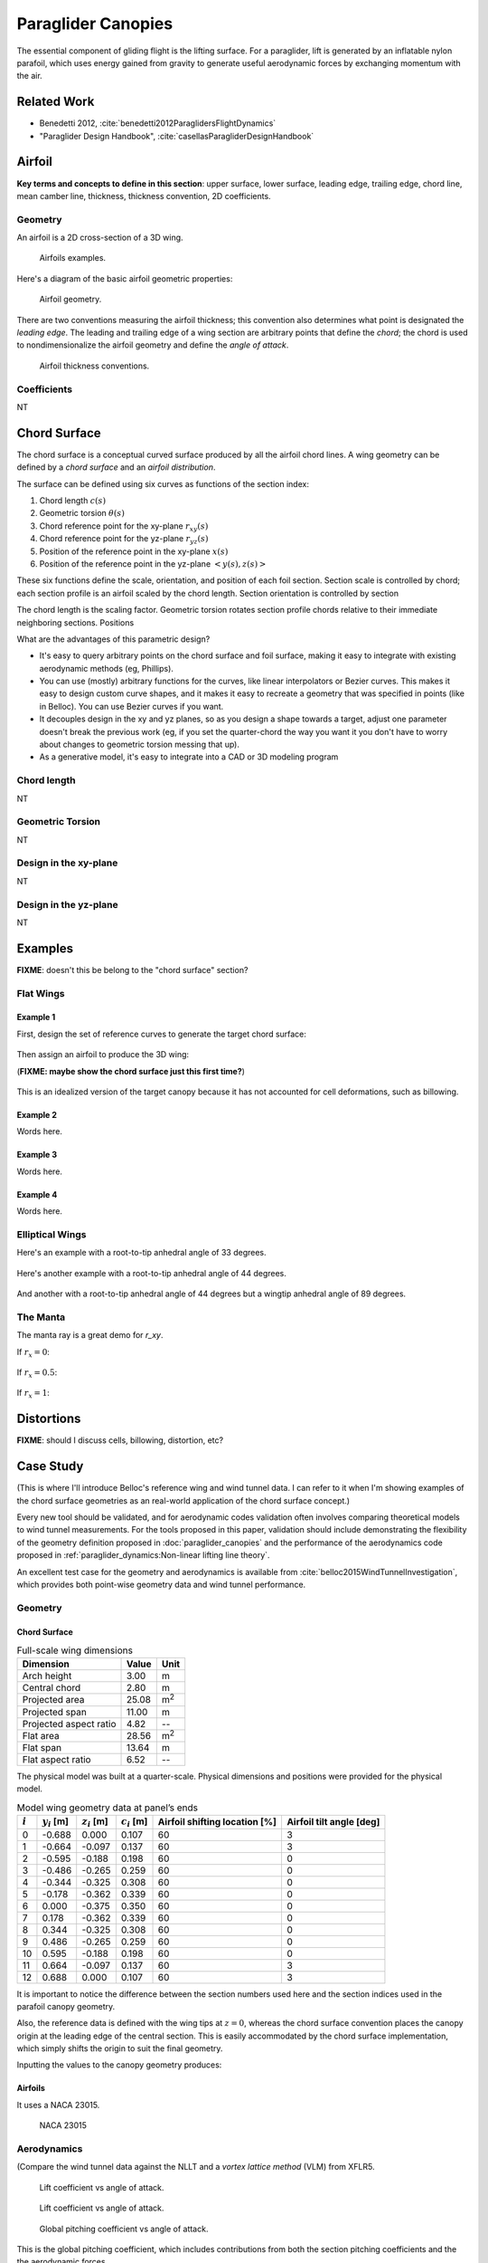 *******************
Paraglider Canopies
*******************

The essential component of gliding flight is the lifting surface. For
a paraglider, lift is generated by an inflatable nylon parafoil, which uses
energy gained from gravity to generate useful aerodynamic forces by exchanging
momentum with the air.

Related Work
============

* Benedetti 2012, :cite:`benedetti2012ParaglidersFlightDynamics`

* "Paraglider Design Handbook", :cite:`casellasParagliderDesignHandbook`


Airfoil
=======

**Key terms and concepts to define in this section**: upper surface, lower
surface, leading edge, trailing edge, chord line, mean camber line, thickness,
thickness convention, 2D coefficients.


Geometry
--------

An airfoil is a 2D cross-section of a 3D wing.

.. figure:: figures/paraglider/geometry/airfoil/airfoil_examples.*

   Airfoils examples.

Here's a diagram of the basic airfoil geometric properties:

.. figure:: figures/paraglider/geometry/airfoil/airfoil_diagram.*
   :name: airfoil_diagram

   Airfoil geometry.


There are two conventions measuring the airfoil thickness; this convention
also determines what point is designated the *leading edge*. The leading and
trailing edge of a wing section are arbitrary points that define the *chord*;
the chord is used to nondimensionalize the airfoil geometry and define the
*angle of attack*.

.. figure:: figures/paraglider/geometry/airfoil/NACA-6412-thickness-conventions.*
   :name: airfoil_thickness

   Airfoil thickness conventions.


Coefficients
------------

NT


Chord Surface
=============

The chord surface is a conceptual curved surface produced by all the airfoil
chord lines. A wing geometry can be defined by a *chord surface* and an
*airfoil distribution*.

.. TODO:: define the *section index*

The surface can be defined using six curves as functions of the section index:

1. Chord length :math:`c(s)`

#. Geometric torsion :math:`\theta(s)`

#. Chord reference point for the xy-plane :math:`r_{xy}(s)`

#. Chord reference point for the yz-plane :math:`r_{yz}(s)`

#. Position of the reference point in the xy-plane :math:`x(s)`

#. Position of the reference point in the yz-plane :math:`\left< y(s),
   z(s)\right>`

These six functions define the scale, orientation, and position of each foil
section. Section scale is controlled by chord; each section profile is an
airfoil scaled by the chord length. Section orientation is controlled by
section 

.. TODO:: I should explicitly mention that with this set of definitions,
   section profiles will always "point" towards the +x-axis (mathematically,
   this means the plane containing each section will also contain the
   +x-axis). I'm pretty sure this is a reasonable constraint for most wing
   designs?

The chord length is the scaling factor. Geometric torsion rotates
section profile chords relative to their immediate neighboring sections.
Positions


What are the advantages of this parametric design?

* It's easy to query arbitrary points on the chord surface and foil surface,
  making it easy to integrate with existing aerodynamic methods (eg,
  Phillips).

* You can use (mostly) arbitrary functions for the curves, like linear
  interpolators or Bezier curves. This makes it easy to design custom curve
  shapes, and it makes it easy to recreate a geometry that was specified in
  points (like in Belloc). You can use Bezier curves if you want.

* It decouples design in the xy and yz planes, so as you design a shape
  towards a target, adjust one parameter doesn't break the previous work (eg,
  if you set the quarter-chord the way you want it you don't have to worry
  about changes to geometric torsion messing that up).

* As a generative model, it's easy to integrate into a CAD or 3D modeling
  program



Chord length
------------

NT


Geometric Torsion
-----------------

NT


Design in the xy-plane
----------------------

NT


Design in the yz-plane
----------------------

NT


Examples
========

**FIXME**: doesn't this be belong to the "chord surface" section?


Flat Wings
----------

Example 1
^^^^^^^^^

First, design the set of reference curves to generate the target chord
surface:

.. figure:: figures/paraglider/geometry/canopy/examples/build/flat1_curves.*

Then assign an airfoil to produce the 3D wing:

(**FIXME: maybe show the chord surface just this first time?**)

.. figure:: figures/paraglider/geometry/canopy/examples/build/flat1_canopy.*

This is an idealized version of the target canopy because it has not accounted
for cell deformations, such as billowing.


Example 2
^^^^^^^^^

Words here.

.. figure:: figures/paraglider/geometry/canopy/examples/build/flat2_curves.*

.. figure:: figures/paraglider/geometry/canopy/examples/build/flat2_canopy.*


Example 3
^^^^^^^^^

Words here.

.. figure:: figures/paraglider/geometry/canopy/examples/build/flat3_curves.*

.. figure:: figures/paraglider/geometry/canopy/examples/build/flat3_canopy.*


Example 4
^^^^^^^^^

Words here.

.. figure:: figures/paraglider/geometry/canopy/examples/build/flat4_curves.*

.. figure:: figures/paraglider/geometry/canopy/examples/build/flat4_canopy.*


Elliptical Wings
----------------

Here's an example with a root-to-tip anhedral angle of 33 degrees.

.. figure:: figures/paraglider/geometry/canopy/examples/build/elliptical1_curves.*

.. figure:: figures/paraglider/geometry/canopy/examples/build/elliptical1_canopy.*


Here's another example with a root-to-tip anhedral angle of 44 degrees.

.. figure:: figures/paraglider/geometry/canopy/examples/build/elliptical2_curves.*

.. figure:: figures/paraglider/geometry/canopy/examples/build/elliptical2_canopy.*

And another with a root-to-tip anhedral angle of 44 degrees but a wingtip
anhedral angle of 89 degrees.

.. figure:: figures/paraglider/geometry/canopy/examples/build/elliptical3_curves.*

.. figure:: figures/paraglider/geometry/canopy/examples/build/elliptical3_canopy.*



The Manta
---------

The manta ray is a great demo for `r_xy`.

If :math:`r_x = 0`:

.. figure:: figures/paraglider/geometry/canopy/examples/build/manta1_curves.*

.. figure:: figures/paraglider/geometry/canopy/examples/build/manta1_canopy.*


If :math:`r_x = 0.5`:

.. figure:: figures/paraglider/geometry/canopy/examples/build/manta2_curves.*

.. figure:: figures/paraglider/geometry/canopy/examples/build/manta2_canopy.*


If :math:`r_x = 1`:

.. figure:: figures/paraglider/geometry/canopy/examples/build/manta3_curves.*

.. figure:: figures/paraglider/geometry/canopy/examples/build/manta3_canopy.*


Distortions
===========

**FIXME**: should I discuss cells, billowing, distortion, etc?


Case Study
==========

(This is where I'll introduce Belloc's reference wing and wind tunnel data.
I can refer to it when I'm showing examples of the chord surface geometries as
an real-world application of the chord surface concept.)

Every new tool should be validated, and for aerodynamic codes validation often
involves comparing theoretical models to wind tunnel measurements. For the
tools proposed in this paper, validation should include demonstrating the
flexibility of the geometry definition proposed in :doc:`paraglider_canopies`
and the performance of the aerodynamics code proposed in
:ref:`paraglider_dynamics:Non-linear lifting line theory`.

An excellent test case for the geometry and aerodynamics is available from
:cite:`belloc2015WindTunnelInvestigation`, which provides both point-wise
geometry data and wind tunnel performance.


Geometry
--------

Chord Surface
^^^^^^^^^^^^^

.. list-table:: Full-scale wing dimensions
   :header-rows: 1

   * - Dimension
     - Value
     - Unit
   * - Arch height
     - 3.00
     - m
   * - Central chord
     - 2.80
     - m
   * - Projected area
     - 25.08
     - m\ :sup:`2`
   * - Projected span
     - 11.00
     - m
   * - Projected aspect ratio
     - 4.82
     - --
   * - Flat area
     - 28.56
     - m\ :sup:`2`
   * - Flat span
     - 13.64
     - m
   * - Flat aspect ratio
     - 6.52
     - --

The physical model was built at a quarter-scale. Physical dimensions and
positions were provided for the physical model.

.. csv-table:: Model wing geometry data at panel’s ends
   :header: :math:`i`, :math:`y_i` [m], :math:`z_i` [m], :math:`c_i` [m], Airfoil shifting location [%], Airfoil tilt angle [deg]

   0, -0.688,  0.000, 0.107, 60, 3
   1, -0.664, -0.097, 0.137, 60, 3
   2, -0.595, -0.188, 0.198, 60, 0
   3, -0.486, -0.265, 0.259, 60, 0
   4, -0.344, -0.325, 0.308, 60, 0
   5, -0.178, -0.362, 0.339, 60, 0
   6,  0.000, -0.375, 0.350, 60, 0
   7,  0.178, -0.362, 0.339, 60, 0
   8,  0.344, -0.325, 0.308, 60, 0
   9,  0.486, -0.265, 0.259, 60, 0
   10, 0.595, -0.188, 0.198, 60, 0
   11,  0.664, -0.097, 0.137, 60, 3
   12,  0.688,  0.000, 0.107, 60, 3

It is important to notice the difference between the section numbers used here
and the section indices used in the parafoil canopy geometry.

Also, the reference data is defined with the wing tips at :math:`z = 0`,
whereas the chord surface convention places the canopy origin at the leading
edge of the central section. This is easily accommodated by the chord surface
implementation, which simply shifts the origin to suit the final geometry.

.. TODO:: Should I use these tables or just give the explicit equations?
   They're messy, bu I do like the fact that they highlight the fact that you
   **can** use pointwise data.

Inputting the values to the canopy geometry produces:

.. raw:: latex

   \newpage

.. figure:: figures/paraglider/geometry/canopy/examples/build/belloc_curves.*

.. figure:: figures/paraglider/geometry/canopy/examples/build/belloc_canopy.*


Airfoils
^^^^^^^^

It uses a NACA 23015.

.. figure:: figures/paraglider/geometry/airfoil/NACA-23015.*

   NACA 23015



Aerodynamics
------------

(Compare the wind tunnel data against the NLLT and a *vortex lattice method*
(VLM) from XFLR5.

.. figure:: figures/paraglider/belloc/CL_vs_alpha.*

   Lift coefficient vs angle of attack.

.. figure:: figures/paraglider/belloc/CD_vs_alpha.*

   Lift coefficient vs angle of attack.

.. figure:: figures/paraglider/belloc/CM_vs_alpha.*

   Global pitching coefficient vs angle of attack.

This is the global pitching coefficient, which includes contributions from
both the section pitching coefficients and the the aerodynamic forces.

.. figure:: figures/paraglider/belloc/CL_vs_CD.*

   Lift coefficient vs drag coefficient.

.. figure:: figures/paraglider/belloc/CL_vs_CM.*

   Lift coefficient vs global pitching coefficient.
